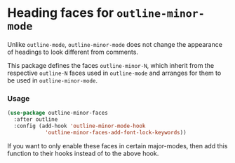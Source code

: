 * Heading faces for ~outline-minor-mode~

Unlike ~outline-mode~, ~outline-minor-mode~ does not change
the appearance of headings to look different from comments.

This package defines the faces ~outline-minor-N~, which inherit
from the respective ~outline-N~ faces used in ~outline-mode~
and arranges for them to be used in ~outline-minor-mode~.

*** Usage

#+begin_src emacs-lisp
  (use-package outline-minor-faces
    :after outline
    :config (add-hook 'outline-minor-mode-hook
		      'outline-minor-faces-add-font-lock-keywords))
#+end_src

If you want to only enable these faces in certain major-modes,
then add this function to their hooks instead of to the above
hook.
